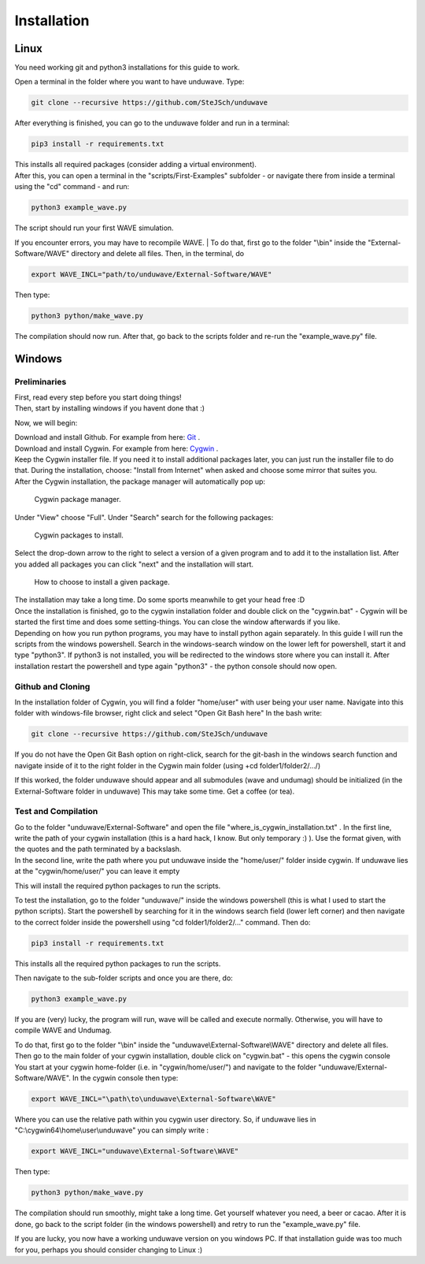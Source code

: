 Installation
===============================

===============================
Linux
===============================
| You need working git and python3 installations for this guide to work.

Open a terminal in the folder where you want to have unduwave. Type:

.. code-block:: console

   git clone --recursive https://github.com/SteJSch/unduwave

After everything is finished, you can go to the unduwave folder and run in a terminal:

.. code-block:: console

   pip3 install -r requirements.txt

| This installs all required packages (consider adding a virtual environment).

| After this, you can open a terminal in the "scripts/First-Examples" subfolder - or navigate there from inside a terminal using the "cd" command - and run:

.. code-block:: console

   python3 example_wave.py 

The script should run your first WAVE simulation.

If you encounter errors, you may have to recompile WAVE. 
| To do that, first go to the folder "\\bin" inside the "External-Software/WAVE" directory and delete all files. Then, in the terminal, do

.. code-block:: console

   export WAVE_INCL="path/to/unduwave/External-Software/WAVE"

Then type: 

.. code-block:: console

   python3 python/make_wave.py
   
The compilation should now run. After that, go back to the scripts folder and re-run the "example_wave.py" file. 
   
===============================
Windows
===============================

Preliminaries 
----------------------------------

| First, read every step before you start doing things!

| Then, start by installing windows if you havent done that :)

Now, we will begin:

| Download and install Github. For example from here: `Git <https://git-scm.com/downloads/win>`_ .

| Download and install Cygwin. For example from here: `Cygwin <https://cygwin.com/install.html>`_ . 

| Keep the Cygwin installer file. If you need it to install additional packages later, you can just run the installer file to do that. During the installation, choose: "Install from Internet" when asked and choose some mirror that suites you. 

| After the Cygwin installation, the package manager will automatically pop up:

.. figure:: pics/cygwin1.png
   :scale: 50 %
   :alt: map to buried treasure

   Cygwin package manager.

| Under "View" choose "Full". Under "Search" search for the following packages:

.. figure:: pics/cygwin2.png
   :scale: 50 %
   :alt: map to buried treasure

   Cygwin packages to install.

Select the drop-down arrow to the right to select a version of a given program and to add it to the installation list. After you added all packages you can click "next" and the installation will start.

.. figure:: pics/cygwin3.png
   :scale: 50 %
   :alt: map to buried treasure

   How to choose to install a given package.

| The installation may take a long time. Do some sports meanwhile to get your head free :D

| Once the installation is finished, go to the cygwin installation folder and double click on the "cygwin.bat" - Cygwin will be started the first time and does some setting-things. You can close the window afterwards if you like.

| Depending on how you run python programs, you may have to install python again separately. In this guide I will run the scripts from the windows powershell. Search in the windows-search window on the lower left for powershell, start it and type "python3". If python3 is not installed, you will be redirected to the windows store where you can install it. After installation restart the powershell and type again "python3" - the python console should now open.

Github and Cloning
----------------------------------

In the installation folder of Cygwin, you will find a folder "home/user" with user being your user name.
Navigate into this folder with windows-file browser, right click and select "Open Git Bash here"
In the bash write:

.. code-block:: console

   git clone --recursive https://github.com/SteJSch/unduwave

If you do not have the Open Git Bash option on right-click, search for the git-bash in the windows search function and navigate inside of it to the right folder in the Cygwin main folder (using +cd folder1/folder2/.../)

| If this worked, the folder unduwave should appear and all submodules (wave and undumag) should be initialized (in the External-Software folder in unduwave) This may take some time. Get a coffee (or tea).

Test and Compilation
----------------------------------

| Go to the folder "unduwave/External-Software" and open the file "where_is_cygwin_installation.txt" . In the first line, write the path of your cygwin installation (this is a hard hack, I know. But only temporary :) ). Use the format given, with the quotes and the path terminated by a backslash. 

| In the second line, write the path where you put unduwave inside the "home/user/" folder inside cygwin. If unduwave lies at the "cygwin/home/user/" you can leave it empty
   
This will install the required python packages to run the scripts.

| To test the installation, go to the folder "unduwave/" inside the windows powershell (this is what I used to start the python scripts). Start the powershell by searching for it in the windows search field (lower left corner) and then navigate to the correct folder inside the powershell using "cd folder1/folder2/..." command. Then do:

.. code-block:: console

   pip3 install -r requirements.txt
   
This installs all the required python packages to run the scripts.

| Then navigate to the sub-folder scripts and once you are there, do: 

.. code-block:: console

   python3 example_wave.py 

If you are (very) lucky, the program will run, wave will be called and execute normally. 
Otherwise, you will have to compile WAVE and Undumag. 

| To do that, first go to the folder "\\bin" inside the "unduwave\\External-Software\\WAVE" directory and delete all files.

| Then go to the main folder of your cygwin installation, double click on "cygwin.bat" - this opens the cygwin console

| You start at your cygwin home-folder (i.e. in "cygwin/home/user/") and navigate to the folder "unduwave/External-Software/WAVE". In the cygwin console then type: 

.. code-block:: console

   export WAVE_INCL="\path\to\unduwave\External-Software\WAVE"

Where you can use the relative path within you cygwin user directory. So, if unduwave lies in "C:\\cygwin64\\home\\user\\unduwave" you can simply write :

.. code-block:: console

   export WAVE_INCL="unduwave\External-Software\WAVE"

Then type: 

.. code-block:: console

   python3 python/make_wave.py

The compilation should run smoothly, might take a long time. Get yourself whatever you need, a beer or cacao.  
After it is done, go back to the script folder (in the windows powershell) and retry to run the "example_wave.py" file.

If you are lucky, you now have a working unduwave version on you windows PC. If that installation guide was too much for you, perhaps you should consider changing to Linux :)
